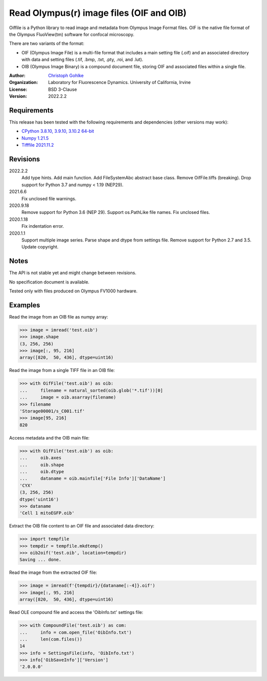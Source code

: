 Read Olympus(r) image files (OIF and OIB)
=========================================

Oiffile is a Python library to read image and metadata from Olympus Image
Format files. OIF is the native file format of the Olympus FluoView(tm)
software for confocal microscopy.

There are two variants of the format:

* OIF (Olympus Image File) is a multi-file format that includes a main setting
  file (.oif) and an associated directory with data and setting files (.tif,
  .bmp, .txt, .pty, .roi, and .lut).

* OIB (Olympus Image Binary) is a compound document file, storing OIF and
  associated files within a single file.

:Author:
  `Christoph Gohlke <https://www.lfd.uci.edu/~gohlke/>`_

:Organization:
  Laboratory for Fluorescence Dynamics. University of California, Irvine

:License: BSD 3-Clause

:Version: 2022.2.2

Requirements
------------
This release has been tested with the following requirements and dependencies
(other versions may work):

* `CPython 3.8.10, 3.9.10, 3.10.2 64-bit <https://www.python.org>`_
* `Numpy 1.21.5 <https://pypi.org/project/numpy/>`_
* `Tifffile 2021.11.2 <https://pypi.org/project/tifffile/>`_

Revisions
---------
2022.2.2
    Add type hints.
    Add main function.
    Add FileSystemAbc abstract base class.
    Remove OifFile.tiffs (breaking).
    Drop support for Python 3.7 and numpy < 1.19 (NEP29).
2021.6.6
    Fix unclosed file warnings.
2020.9.18
    Remove support for Python 3.6 (NEP 29).
    Support os.PathLike file names.
    Fix unclosed files.
2020.1.18
    Fix indentation error.
2020.1.1
    Support multiple image series.
    Parse shape and dtype from settings file.
    Remove support for Python 2.7 and 3.5.
    Update copyright.

Notes
-----
The API is not stable yet and might change between revisions.

No specification document is available.

Tested only with files produced on Olympus FV1000 hardware.

Examples
--------
Read the image from an OIB file as numpy array:

>>> image = imread('test.oib')
>>> image.shape
(3, 256, 256)
>>> image[:, 95, 216]
array([820,  50, 436], dtype=uint16)

Read the image from a single TIFF file in an OIB file:

>>> with OifFile('test.oib') as oib:
...     filename = natural_sorted(oib.glob('*.tif'))[0]
...     image = oib.asarray(filename)
>>> filename
'Storage00001/s_C001.tif'
>>> image[95, 216]
820

Access metadata and the OIB main file:

>>> with OifFile('test.oib') as oib:
...     oib.axes
...     oib.shape
...     oib.dtype
...     dataname = oib.mainfile['File Info']['DataName']
'CYX'
(3, 256, 256)
dtype('uint16')
>>> dataname
'Cell 1 mitoEGFP.oib'

Extract the OIB file content to an OIF file and associated data directory:

>>> import tempfile
>>> tempdir = tempfile.mkdtemp()
>>> oib2oif('test.oib', location=tempdir)
Saving ... done.

Read the image from the extracted OIF file:

>>> image = imread(f'{tempdir}/{dataname[:-4]}.oif')
>>> image[:, 95, 216]
array([820,  50, 436], dtype=uint16)

Read OLE compound file and access the 'OibInfo.txt' settings file:

>>> with CompoundFile('test.oib') as com:
...     info = com.open_file('OibInfo.txt')
...     len(com.files())
14
>>> info = SettingsFile(info, 'OibInfo.txt')
>>> info['OibSaveInfo']['Version']
'2.0.0.0'
